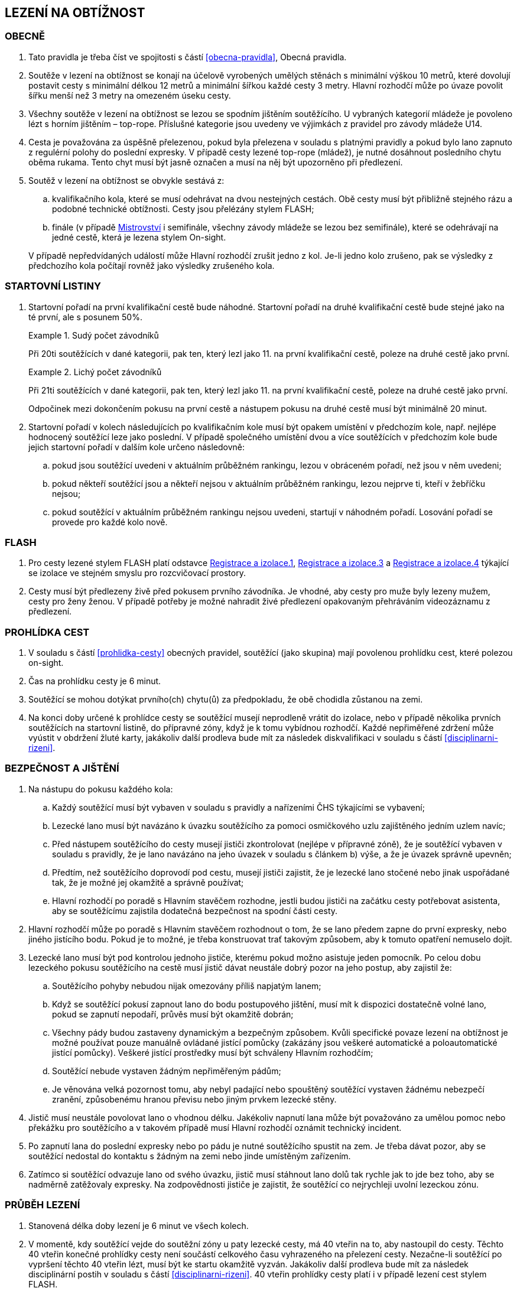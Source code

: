 [#obtiznost]
== LEZENÍ NA OBTÍŽNOST

[#obtiznost-obecne]
=== OBECNĚ

. Tato pravidla je třeba číst ve spojitosti s částí <<#obecna-pravidla>>, Obecná pravidla.

. Soutěže v lezení na obtížnost se konají na účelově vyrobených umělých stěnách s minimální výškou 10 metrů, které dovolují postavit cesty s minimální délkou 12 metrů a minimální šířkou každé cesty 3 metry. Hlavní rozhodčí může po úvaze povolit šířku menší než 3 metry na omezeném úseku cesty.

. Všechny soutěže v lezení na obtížnost se lezou se spodním jištěním soutěžícího. U vybraných kategorií mládeže je povoleno lézt s horním jištěním – top-rope. Příslušné kategorie jsou uvedeny ve výjimkách z pravidel pro závody mládeže U14.

. Cesta je považována za úspěšně přelezenou, pokud byla přelezena v souladu s platnými pravidly a pokud bylo lano zapnuto z regulérní polohy do poslední expresky. V případě cesty lezené top-rope (mládež), je nutné dosáhnout posledního chytu oběma rukama. Tento chyt musí být jasně označen a musí na něj být upozorněno při předlezení.

. Soutěž v lezení na obtížnost se obvykle sestává z:
.. kvalifikačního kola, které se musí odehrávat na dvou nestejných cestách. Obě cesty musí být přibližně stejného rázu a podobné technické obtížnosti. Cesty jsou přelézány stylem FLASH;
.. finále (v případě <<#mistrovstvi,Mistrovství>> i semifinále, všechny závody mládeže se lezou bez semifinále), které se odehrávají na jedné cestě, která je lezena stylem On-sight.

+
V případě nepředvídaných událostí může Hlavní rozhodčí zrušit jedno z kol. Je-li jedno kolo zrušeno, pak se výsledky z předchozího kola počítají rovněž jako výsledky zrušeného kola.

[#startovni-listiny-obtiznost]
=== STARTOVNÍ LISTINY

. Startovní pořadí na první kvalifikační cestě bude náhodné. Startovní pořadí na druhé kvalifikační cestě bude stejné jako na té první, ale s posunem 50%.

+
.Sudý počet závodníků
====
Při 20ti soutěžících v dané kategorii, pak ten, který lezl jako 11. na první kvalifikační cestě, poleze na druhé cestě jako první.
====

+
.Lichý počet závodníků
====
Při 21ti soutěžících v dané kategorii, pak ten, který lezl jako 11. na první kvalifikační cestě, poleze na druhé cestě jako první.
====

+
Odpočinek mezi dokončením pokusu na první cestě a nástupem pokusu na druhé cestě musí být minimálně 20 minut.

. Startovní pořadí v kolech následujících po kvalifikačním kole musí být opakem umístění v předchozím kole, např. nejlépe hodnocený soutěžící leze jako poslední. V případě společného umístění dvou a více soutěžících v předchozím kole bude jejich startovní pořadí v dalším kole určeno následovně:

.. pokud jsou soutěžící uvedeni v aktuálním průběžném rankingu, lezou v obráceném pořadí, než jsou v něm uvedeni;

.. pokud někteří soutěžící jsou a někteří nejsou v aktuálním průběžném rankingu, lezou nejprve ti, kteří v žebříčku nejsou;

.. pokud soutěžící v aktuálním průběžném rankingu nejsou uvedeni, startují v náhodném pořadí. Losování pořadí se provede pro každé kolo nově.

[#flash-obtiznost]
=== FLASH

. Pro cesty lezené stylem FLASH platí odstavce <<#registrace-a-izolace-1,Registrace a izolace.1>>, <<#registrace-a-izolace-3,Registrace a izolace.3>> a <<#registrace-a-izolace-4,Registrace a izolace.4>> týkající se izolace ve stejném smyslu pro rozcvičovací prostory.

. Cesty musí být předlezeny živě před pokusem prvního závodníka. Je vhodné, aby cesty pro muže byly lezeny mužem, cesty pro ženy ženou. V případě potřeby je možné nahradit živé předlezení opakovaným přehráváním videozáznamu z předlezení.

[#prohlidka-cest]
=== PROHLÍDKA CEST

. V souladu s částí <<#prohlidka-cesty>> obecných pravidel, soutěžící (jako skupina) mají povolenou prohlídku cest, které polezou on-sight.

. Čas na prohlídku cesty je 6 minut.

. Soutěžící se mohou dotýkat prvního(ch) chytu(ů) za předpokladu, že obě chodidla zůstanou na zemi.

. Na konci doby určené k prohlídce cesty se soutěžící musejí neprodleně vrátit do izolace, nebo v případě několika prvních soutěžících na startovní listině, do přípravné zóny, když je k tomu vybídnou rozhodčí. Každé nepřiměřené zdržení může vyústit v obdržení žluté karty, jakákoliv další prodleva bude mít za následek diskvalifikaci v souladu s částí <<#disciplinarni-rizeni>>.

[#bezpecnost-a-jisteni]
=== BEZPEČNOST A JIŠTĚNÍ

. Na nástupu do pokusu každého kola:

.. Každý soutěžící musí být vybaven v souladu s pravidly a nařízeními ČHS týkajícími se vybavení;

.. Lezecké lano musí být navázáno k úvazku soutěžícího za pomoci osmičkového uzlu zajištěného jedním uzlem navíc;

.. Před nástupem soutěžícího do cesty musejí jističi zkontrolovat (nejlépe v přípravné zóně), že je soutěžící vybaven v souladu s pravidly, že je lano navázáno na jeho úvazek v souladu s článkem b) výše, a že je úvazek správně upevněn;

.. Předtím, než soutěžícího doprovodí pod cestu, musejí jističi zajistit, že je lezecké lano stočené nebo jinak uspořádané tak, že je možné jej okamžitě a správně používat;

.. Hlavní rozhodčí po poradě s Hlavním stavěčem rozhodne, jestli budou jističi na začátku cesty potřebovat asistenta, aby se soutěžícímu zajistila dodatečná bezpečnost na spodní části cesty.

. Hlavní rozhodčí může po poradě s Hlavním stavěčem rozhodnout o tom, že se lano předem zapne do první expresky, nebo jiného jistícího bodu. Pokud je to možné, je třeba konstruovat trať takovým způsobem, aby k tomuto opatření nemuselo dojít.

. Lezecké lano musí být pod kontrolou jednoho jističe, kterému pokud možno asistuje jeden pomocník. Po celou dobu lezeckého pokusu soutěžícího na cestě musí jistič dávat neustále dobrý pozor na jeho postup, aby zajistil že:

.. Soutěžícího pohyby nebudou nijak omezovány příliš napjatým lanem;

.. Když se soutěžící pokusí zapnout lano do bodu postupového jištění, musí mít k dispozici dostatečně volné lano, pokud se zapnutí nepodaří, průvěs musí být okamžitě dobrán;

.. Všechny pády budou zastaveny dynamickým a bezpečným způsobem. Kvůli specifické povaze lezení na obtížnost je možné používat pouze manuálně ovládané jistící pomůcky (zakázány jsou veškeré automatické a poloautomatické jistící pomůcky). Veškeré jistící prostředky musí být schváleny Hlavním rozhodčím;

.. Soutěžící nebude vystaven žádným nepřiměřeným pádům;

.. Je věnována velká pozornost tomu, aby nebyl padající nebo spouštěný soutěžící vystaven žádnému nebezpečí zranění, způsobenému hranou převisu nebo jiným prvkem lezecké stěny.

. Jistič musí neustále povolovat lano o vhodnou délku. Jakékoliv napnutí lana může být považováno za umělou pomoc nebo překážku pro soutěžícího a v takovém případě musí Hlavní rozhodčí oznámit technický incident.

. Po zapnutí lana do poslední expresky nebo po pádu je nutné soutěžícího spustit na zem. Je třeba dávat pozor, aby se soutěžící nedostal do kontaktu s žádným na zemi nebo jinde umístěným zařízením.

. Zatímco si soutěžící odvazuje lano od svého úvazku, jistič musí stáhnout lano dolů tak rychle jak to jde bez toho, aby se nadměrně zatěžovaly expresky. Na zodpovědnosti jističe je zajistit, že soutěžící co nejrychleji uvolní lezeckou zónu.

[#prubeh-lezeni]
=== PRŮBĚH LEZENÍ

. Stanovená délka doby lezení je 6 minut ve všech kolech.
. V momentě, kdy soutěžící vejde do soutěžní zóny u paty lezecké cesty, má 40 vteřin na to, aby nastoupil do cesty. Těchto 40 vteřin konečné prohlídky cesty není součástí celkového času vyhrazeného na přelezení cesty. Nezačne-li soutěžící po vypršení těchto 40 vteřin lézt, musí být ke startu okamžitě vyzván. Jakákoliv další prodleva bude mít za následek disciplinární postih v souladu s částí <<#disciplinarni-rizeni>>. 40 vteřin prohlídky cesty platí i v případě lezení cest stylem FLASH.
. Každý pokus soutěžícího je považovaný za zahájený a čas se začne měřit v momentě, kdy obě chodidla soutěžícího opustí zem. Aby se předešlo pochybnostem, traťový rozhodčí určí, zda pokus začal nebo se jedná o úpravu postavení před startem.
. Soutěžící se v průběhu svého pokusu na cestě může ptát, kolik z času mu zbývá, přičemž Hlavní rozhodčí musí soutěžícího okamžitě informovat nebo někoho pověřit, aby soutěžícího informoval. Když časový limit vyprší, musí dát Hlavní rozhodčí soutěžícímu pokyn, aby přestal lézt. Soutěžící, který tohoto pokynu neuposlechne, bude vystaven disciplinárnímu postihu v souladu s článkem <<#disciplinarni-rizeni>>.
. V průběhu pokusu na cestě:
.. Soutěžící musí být stále v povolené pozici. To je z hlediska postupového jištění když:
... [[prubeh-pokusu-i]]soutěžící celým tělem nepřelezl nad/za spodní karabinu expresky, do které ještě nezapnul lano nebo
... [[prubeh-pokusu-ii]]neopustil oběma rukama poslední chyt, který byl hlavním stavěčem označen jako poslední chyt, ze kterého může být ještě jištění zapnuto
... pokud je vyznačen chyt z důvodu bezpečnosti modrým křížem, bodování je pozastaveno na tomto chytu dokud není příslušné jištění zapnuto
... v ostatních případech je bodování pozastaveno na posledním chytu před <<#prubeh-pokusu-i,(i)>> nebo <<#prubeh-pokusu-ii,(ii)>>.


+
Jakékoliv porušení tohoto pravidla bude mít za následek ukončení pokusu soutěžícího na dané cestě. Za neuposlechnutí pokynu Hlavního rozhodčího ohledně ukončení pokusu bude soutěžící vystaven disciplinárnímu postihu v souladu s článkem <<#disciplinarni-rizeni>>.

+
Žádný pohyb soutěžícího od momentu, kdy se dostal z povolené pozice pro zapínání lana do expresky, nezvyšuje jeho hodnocení v cestě.
.. Soutěžící musí zapínat expresky ve správném pořadí.
.. Zapínání první expresky ze země je povoleno;
.. Soutěžícímu musí být umožněno vypnout lano z poslední zapnuté expresky a znovu ho do ní zapnout;
.. Pokud zapne soutěžící lano do karabiny v souladu článkem a), ale vytvoří tak „Z-klip“, bude soutěžícímu dovoleno odepnout a znovu připnout (v případě nutnosti i slezením zpět) libovolnou z expresek v „Z-klipu“ zapojených. Po opravě musejí být všechna postupová jištění zapnuta.

+
Hlavní rozhodčí může rozhodnout, že je nutné jednu nebo více expresek zapnout z určitého chytu nebo dříve. Tuto informaci je doporučeno soutěžícím sdělit v rámci technické instruktáže v izolaci (kde je relevantní), chyt a expresku, kterých se to týká, je nutné viditelně označit, nejlépe modrým křížkem a je nutné na to poukázat v průběhu prohlídky cesty.

+
Hlavní rozhodčí může vydat pokyn k ukončení pokusu, má-li za to, že další postup na trati by byl nebezpečný.

. Chyty na cestě je třeba čistit. Četnost čistění chytů určí Hlavní rozhodčí po poradě s Hlavním stavěčem. Maximální počet pokusů před každým čištěním je standardně 20 a nikdy nesmí překročit 22. Čistící úkony je v průběhu kola třeba rovnoměrně rozvrhnout. Četnost čištění je nutné soutěžícím oznámit v rámci technické instruktáže v izolaci a je třeba o něm informovat i na všech vydaných startovních listinách. Soutěžící nesmí v průběhu svého pokusu čistit jakýkoliv chyt na cestě.

[#technicke-incidenty-obtiznost]
=== TECHNICKÉ INCIDENTY

. Za technický incident v soutěžích v lezení na obtížnost považujeme:
.. Zlomený nebo uvolněný chyt;
.. Nesprávně umístěná expreska nebo karabina;
.. Napnuté lano, které soutěžícímu buď pomáhá, nebo brání;
.. Jakákoliv jiná událost, která pro soutěžícího vyústí ve znevýhodnění nebo v nespravedlivé zvýhodnění a kterou soutěžící svým počínáním nezpůsobil.
. Jestliže soutěžící spadne a ohlásí, že za pád může technický incident, pak je okamžitě odveden do speciální izolace, kde musí vyčkat na rozhodnutí o vyšetření proklamovaného technického incidentu.
. [[ti-obtiznost-3]]V případě uznaného technického incidentu je soutěžícímu dán odpočinkový čas ve speciální izolaci s přístupem k rozcvičovacímu vybavení, přičemž během této doby nesmí soutěžící komunikovat s nikým jiným než se soutěžními činiteli ČHS a s organizátory.
+
Odpočinkový čas soutěžícího před dalším pokusem je přibližně 1 minuta za každý chyt dosažený v cestě, než došlo k technickému incidentu. Soutěžící, kterého se to týká, má právo na maximální čas na zotavení 20 minut. V závislosti na požadavcích soutěžícího ohledně odpočinkového času v rámci maximálního limitu pak Hlavní rozhodčí rozhodne o tom, kdy bude následující pokus soutěžícího zařazen. Všichni soutěžící, kterých se to týká, musejí být o tomto zařazení informováni.
+
V případě finálového soutěžního kola nesmí odpočinkový čas přesáhnout 20 minut od chvíle, kdy poslední soutěžící ukončil svůj pokus.
+
V případě, že by byl nějaký nový pokus zařazen v jakémkoliv kole soutěže za posledního soutěžícího a že soutěžící, který utrpěl technický incident, se v tomto kole již umístil jako první, nebude mu nový pokus povolen.
. Po dokončení opakovaného pokusu na cestě se soutěžícímu započítává nejlepší z jeho pokusů.

[#hodnoceni-obtiznost]
=== HODNOCENÍ

. V souladu s článkem <<#ukonceni-pokusu-na-ceste-obtiznost>>, v případě pádu nebo zastavení soutěžícího Hlavním rozhodčím, rozhoduje o výsledku soutěžícího držení nejvzdálenějšího dosaženého chytu z pohledu směru cesty a další aktivní pohyb z tohoto chytu ve směru linie lezecké cesty.
. Chyt musí být jako takový definován Hlavním stavěčem před začátkem soutěžního kola a musí být zakreslen na nákresu cesty používaném traťovými rozhodčími k hodnocení nebo musí být při soutěži alespoň jedním soutěžícím úspěšně použit k postupu. Každému chytu je přiřazena bodová hodnota, definovaná vzestupnou číselnou řadou hodnot přiřazených jednotlivým chytům v linii cesty od nástupního chytu do posledního chytu v cestě.
+
Započítávají se pouze chyty dosažené rukama.
+
Pouze takové části dané struktury, které jsou použitelné pro lezení, budou započítány do skóre soutěžícího.

. [[hodnoceni-obtiznost-3]]Držením chytu je myšleno pro potřeby rozhodování a bodování, takové použití nějakého objektu nebo struktury, které u závodníka:
.. vedlo k docílení stabilní polohy těla
.. úspěšně zastavilo jakýkoliv dynamický pohyb nebo
.. vedlo k lezeckému pohybu, který není popsán v <<#hodnoceni-obtiznost-4,4>>
. [[hodnoceni-obtiznost-4]]Použitím chytu je myšleno pro potřeby rozhodování a bodování, takové použití nějakého objektu nebo struktury, které u závodníka:
.. vedlo k znatelné změně těžiště nebo boků a
.. vedlo k pohybu jedné nebo obou ruk ve směru:
... následujícímu chytu v linii cesty
... dalšího chytu v linii cesty, který byl úspěšně držen jiným závodníkem ze stejného chytu
. Pro výkon závodníka v cestě je stanoveno následující hodnocení:
.. U chytu, který je držený (kontrolovaný) dle <<#hodnoceni-obtiznost-4,3>>, bude započítána hodnota chytu bez přídavného znaménka
.. U chytu, který je použitý dle <<#hodnoceni-obtiznost-4,4>> bude započítána hodnota tohoto chytu se znaménkem (+). Toto hodnocení je lepší než držení stejného chytu.

+
To, zda závodníci tečují či netečují následující chyt v linii cesty, není pro hodnocení znaménkem (+) podstatné.

. Pokud soutěžící použije nebo kontroluje chyt, který není v nákresu cesty, tak hlavní rozhodčí spolu s hlavním stavěčem přiřadí tomuto chytu bodovou hodnotu. Aby se předešlo pochybnostem, tato hodnota může být stejná jako již existující jiný chyt nebo nová.

[#poradi-po-kazdem-kole-obtiznost]
=== POŘADÍ PO KAŽDÉM KOLE

. Po každém kole soutěže jsou soutěžící seřazení podle hodnocení v souladu s částí <<#hodnoceni-obtiznost>>.
. Nastane-li na nějaké pozici remíza, vezmou se v úvahu výsledky soutěžících z předchozího kola (zpětné hodnocení).
. Celkové pořadí v kvalifikaci se počítá jako geometrický průměr následujícím způsobem:
+
stem:[PT = \sqrt{r_{1} \cdot r_{2}}]
+
Kde: stem:[PT] = celkové body
+
stem:[r_{1}] = umístění na kvalifikační cestě 1
stem:[r_{2}] = umístění na kvalifikační cestě 2.
+
Nižší celkové body znamenají lepší skóre. Pro každou cestu platí následující: v případě remízy mezi dvěma nebo více soutěžícími, umístění každého z nich bude aritmetickým průměrem umístění všech remízujících. Například, je-li na 1. místě 6 remízujících soutěžících, pak průměrné bodové umístění bude 3,5 stem:[(1 + 2 + 3 + 4 + 5 + 6 = 21 \div 6 = 3.5) ] nebo jsou-li na 2. místě 4 remízující, bude průměrné bodové umístění každého z nich 3,5 stem:[(2 + 3 + 4 + 5 = 14 \div 4 = 3.5)]. Při hodnocení je nutné počítat se všemi desetinnými místy, ale v oficiální výsledkové listině se uvedou pouze dvě.

. Jestliže soutěžící z jakéhokoliv důvodu nenastoupí do jedné z cest v kvalifikačním kole, bude tomuto soutěžícímu za cestu, kterou nenastoupil, přiřazeno umístění následující za posledním umístěným soutěžícím. Nenastoupí-li soutěžící na žádnou z cest, nebude hodnocen.
. Nastane-li remíza ve finálovém kole poté, co bylo aplikováno zpětné hodnocení, rozhoduje o konečném umístění soutěžících čas dosažený ve finálovém kole tak, že nižší dosažený čas znamená lepší umístění. Pro tento účel musí být čas závodníků ve finále měřen oficiálním časoměřičem určeným hlavním rozhodčím a tento čas bude zapsán do výsledkové listiny zaokrouhlený na sekundy směrem dolů. Čas je měřen od zahájení pokusu závodníka v cestě do jeho ukončení:
.. zapnutím poslední expresky (dosažením topu),
.. pádem,
.. porušením pravidel, znamenajícím ukončení pokusu v cestě (nepovolená pozice, zapnutí expresek v nesprávném pořadí, překročení časového limitu, využití nepovolených částí stěny k lezení atd.).

Pokud dosáhnou remizující závodníci ve finálovém kole po uplatnění zpětného hodnocení i shodného času, budou hodnoceni na stejném místě. Nekonají se již tedy žádná superfinále.

Vzhledem k zavedení času jako jednoho z rozhodujících kritérií ve finále je povinností pořadatele zajistit alespoň pro finálové pokusy kameru a finále všech závodníků zaznamenat pro možnost eventuálních protestů proti času.

[#stanoveny-pocet-soutezicich-na-kazde-kolo-obtiznost]
=== STANOVENÝ POČET SOUTĚŽÍCÍCH NA KAŽDÉ KOLO

. Část <<#stanoveny-pocet-soutezicich-na-kazde-kolo-obtiznost>> je třeba číst ve spojení s výše popsanou částí <<#poradi-po-kazdem-kole-obtiznost>>, tedy dříve než aplikujeme část <<#stanoveny-pocet-soutezicich-na-kazde-kolo-obtiznost>>, je třeba sestavit pořadí.
. Při závodech nejvyšších soutěží je počet soutěžících kvalifikujících se pro semifinále 26 a pro finále 8 soutěžících. V případě, že počet soutěžících, kteří nastoupí do kvalifikace je nižší než 26, může Hlavní rozhodčí rozhodnout o zrušení semifinále a podle výsledků z kvalifikace postoupí rovnou do finále 8 soutěžících. Rozhodnutí o zrušení semifinále musí Hlavní rozhodčí oznámit všem soutěžícím dané kategorie před zahájením kvalifikace.
. U závodů 1. ligy se automaticky vynechává semifinále a do finále postupuje 8 soutěžících.
. Stanovená kvóta bude naplněna soutěžícími s nejlepším umístěním z předešlého kola.
. Je-li stanovená kvóta přesažena v důsledku remízy soutěžících, pak se do dalšího kola soutěže kvalifikují všichni remízující soutěžící.

[#ukonceni-pokusu-na-ceste-obtiznost]
=== UKONČENÍ POKUSU NA CESTĚ

. [[ukonceni-pokusu]]Pokus soutěžícího na cestě chápeme jako ukončený když:
.. Spadne;
.. Překročí povolený časový limit pro dané kolo;
.. Použije k lezení jakoukoliv část stěny, chytu nebo struktur, které byly vyznačeny jako nepřípustné k lezení;
.. Použije k lezení rukama otvory v lezecké stěně určené pro montáž chytů;
.. Použije k lezení boční nebo horní okraj lezecké stěny;
.. Použije k lezení nýtů (včetně jejich šroubů) nebo expresek;
.. Nepodaří se mu zapnout expresku podle pravidel v souladu s odstavcem 4.6.5;
.. Dotkne se jakoukoliv částí těla země poté, co nastoupil na cestu;
.. Využije jakoukoliv umělou pomůcku neuvedenou v pravidlech a neschválenou hlavním rozhodčím.
. V případě porušení pravidel vztahujících se k článku <<#ukonceni-pokusu-na-ceste-obtiznost>>.<<#ukonceni-pokusu,1>>b.-i., musí Hlavní rozhodčí nařídit soutěžícímu lezení ukončit.
+
Soutěžící nebo jeho trenér může proti tomuto rozhodnutí podat okamžitý protest. Je-li takový protest podán, bude soutěžící odveden do speciální izolace. Protest je třeba podrobit postupu popsanému v části 8 a odvolací komise se protestu musí věnovat, co nejdříve to okolnosti dovolí. Je-li protest uznán, má soutěžící právo na nový pokus. Soutěžícímu je třeba umožnit odpočinek za podobných podmínek jako v článku <<#technicke-incidenty-obtiznost>>.<<#ti-obtiznost-3,3>> hovořícím o zotavení se soutěžících po technickém incidentu. Po dokončení nového pokusu na cestě se soutěžícímu započítává nejlepší z jeho pokusů.

[#pouziti-videozaznamu-obtiznost]
=== POUŽITÍ VIDEOZÁZNAMU

. Má-li Hlavní rozhodčí za to, že je potřebné prohlédnout si videozáznam pokusu soutěžícího na cestě za účelem zhodnocení jeho výkonu, musí nejdříve soutěžícího ve shodě s pravidly nechat dokončit daný pokus. Jakmile soutěžící svůj pokus ukončí, musí ho Hlavní rozhodčí informovat, že jeho hodnocení v daném kole soutěže bude podléhat prozkoumání videozáznamu. Potvrzení hodnocení musí být provedeno co nejdříve.
. Oficiální videozáznam mohou používat rozhodčí pro potvrzení pravidel o držení/tečování v rámci hodnocení a umístění soutěžících na konci každého kola.

[#casova-ustanoveni-obtiznost]
=== ČASOVÁ USTANOVENÍ

. Konají-li se dvě návazná kola po sobě (kvalifikace – semifinále, semifinále – finále u závodů nejvyšších soutěží, kvalifikace – finále u závodů 1. ligy), musí být minimálně 2 hodiny mezi dokončením 1. kola posledním závodníkem dané kategorie a uzavřením izolace této kategorie pro kolo další. V nezbytných případech může Hlavní rozhodčí rozhodnout o zkrácení této doby, doba mezi dokončením 1. kola posledním závodníkem dané kategorie a uzavřením izolace této kategorie pro kolo další nesmí klesnout pod 1 hodinu a informace o tomto zkrácení pak musí být veřejně vyhlášena a vyvěšena na oficiální tabuli nejpozději 15 minut před startem prvního závodníka v poslední cestě 1. kola.
. Izolace by neměla být uzavřena dříve, než 1 hodinu před startem prvního závodníka. V případě více kategorií závodících na stejné cestě je myšlen první závodník první kategorie.

